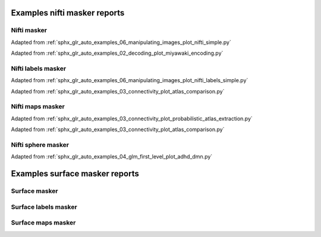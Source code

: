 .. _masker_report_examples_ref:

.. only:: html

Examples nifti masker reports
=============================

Nifti masker
------------

Adapted from :ref:`sphx_glr_auto_examples_06_manipulating_images_plot_nifti_simple.py`

.. raw:: html
   :file: nifti_masker.html

Adapted from :ref:`sphx_glr_auto_examples_02_decoding_plot_miyawaki_encoding.py`

.. raw:: html
   :file: multi_nifti_masker.html

.. raw:: html
   :file: multi_nifti_masker_fitted.html


Nifti labels masker
-------------------

Adapted from :ref:`sphx_glr_auto_examples_06_manipulating_images_plot_nifti_labels_simple.py`

.. raw:: html
   :file: nifti_labels_masker_fitted.html

.. raw:: html
   :file: nifti_labels_masker_atlas.html

Adapted from :ref:`sphx_glr_auto_examples_03_connectivity_plot_atlas_comparison.py`

.. raw:: html
   :file: multi_nifti_labels_masker_atlas.html

.. raw:: html
   :file: multi_nifti_labels_masker_fitted.html

Nifti maps masker
-----------------

Adapted from :ref:`sphx_glr_auto_examples_03_connectivity_plot_probabilistic_atlas_extraction.py`

.. raw:: html
   :file: nifti_maps_masker.html

Adapted from :ref:`sphx_glr_auto_examples_03_connectivity_plot_atlas_comparison.py`

.. raw:: html
   :file: multi_nifti_maps_masker_atlas.html

.. raw:: html
   :file: multi_nifti_maps_masker_fitted.html

Nifti sphere masker
-------------------

Adapted from :ref:`sphx_glr_auto_examples_04_glm_first_level_plot_adhd_dmn.py`

.. raw:: html
   :file: nifti_sphere_masker.html


.. raw:: html
   :file: nifti_sphere_masker_fitted.html

Examples surface masker reports
===============================

Surface masker
--------------

.. raw:: html
   :file: surface_masker.html

.. raw:: html
   :file: surface_masker_with_mask.html

.. raw:: html
   :file: surface_masker_with_mask_plotly.html

Surface labels masker
---------------------

.. raw:: html
   :file: surface_label_masker_unfitted.html

.. raw:: html
   :file: surface_label_masker_unfitted_plotly.html

.. raw:: html
   :file: surface_label_masker.html

.. raw:: html
   :file: surface_label_masker_plotly.html

Surface maps masker
-------------------

.. raw:: html
   :file: surface_maps_masker_plotly.html

.. raw:: html
   :file: surface_maps_masker_matplotlib.html
